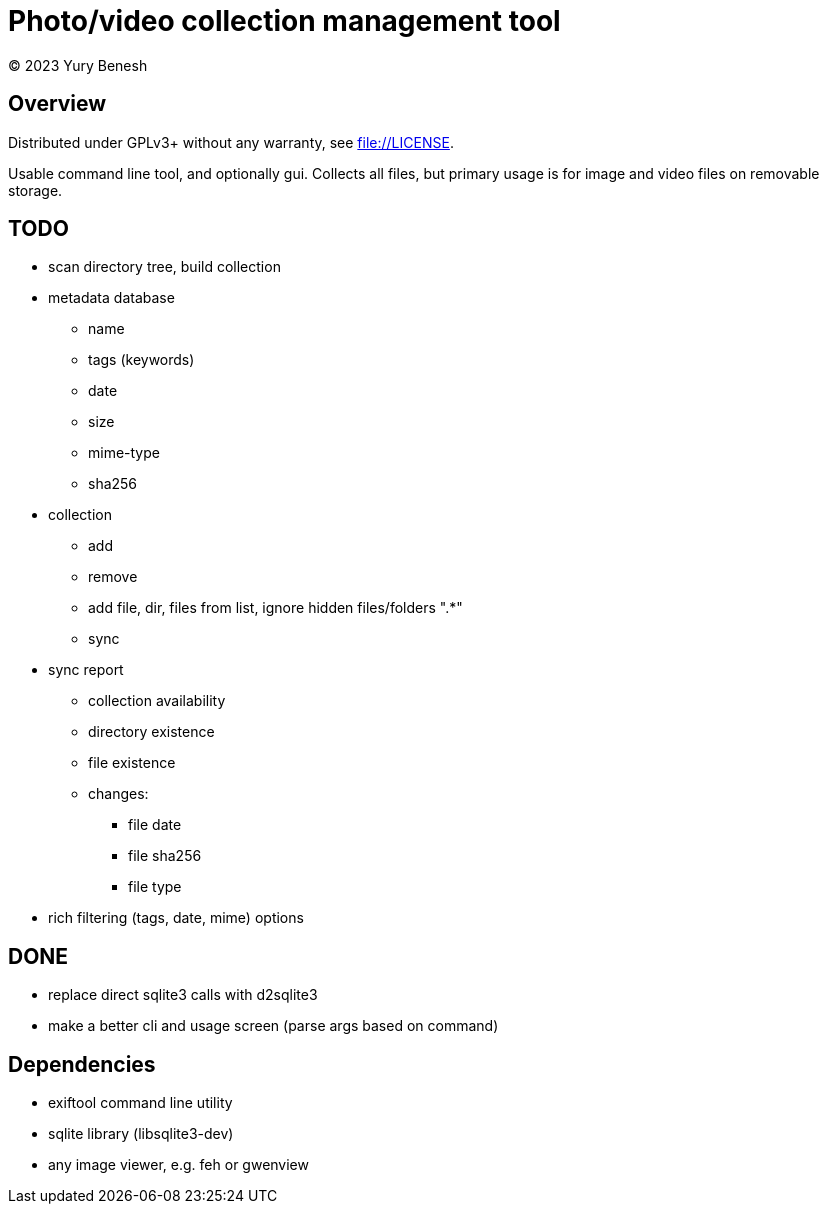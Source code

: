 = Photo/video collection management tool
(C) 2023 Yury Benesh

== Overview
Distributed under GPLv3+ without any warranty, see file://LICENSE.

Usable command line tool, and optionally gui. Collects all files, but
primary usage is for image and video files on removable storage.

== TODO
* scan directory tree, build collection
* metadata database
    ** name
    ** tags (keywords)
    ** date
    ** size
    ** mime-type
    ** sha256

* collection
** add
** remove
** add file, dir, files from list, ignore hidden files/folders ".*"
** sync

* sync report
** collection availability
** directory existence
** file existence
** changes:
*** file date
*** file sha256
*** file type


* rich filtering (tags, date, mime) options

== DONE
* replace direct sqlite3 calls with d2sqlite3
* make a better cli and usage screen (parse args based on command)

== Dependencies

* exiftool command line utility

* sqlite library (libsqlite3-dev)

* any image viewer, e.g. feh or gwenview
